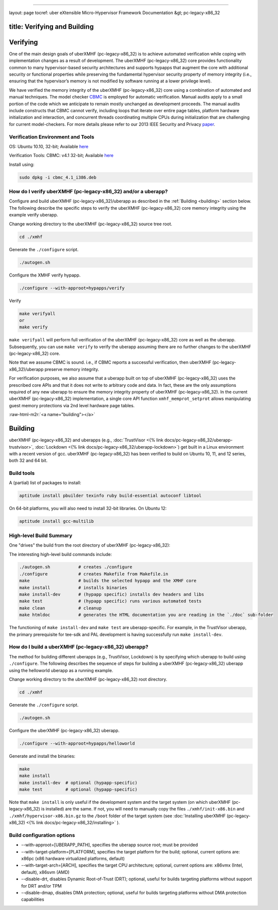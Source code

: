 .. role:: raw-html-m2r(raw)
   :format: html


----

layout: page
tocref: uber eXtensible Micro-Hypervisor Framework Documentation &gt; pc-legacy-x86_32 

title: Verifying and Building
-----------------------------

Verifying
---------

One of the main design goals of uberXMHF (pc-legacy-x86_32) is to achieve 
automated verification
while coping with implementation changes as a result of development.
The uberXMHF (pc-legacy-x86_32) core provides functionality common to many hypervisor-based 
security architectures and supports hypapps that augment the core with
additional security or functional properties while preserving the 
fundamental hypervisor security property of memory integrity 
(i.e., ensuring that the hypervisor’s memory is not modified by 
software running at a lower privilege level).

We have verified the memory integrity of the uberXMHF (pc-legacy-x86_32) core
using a combination of automated and manual techniques.
The model checker `CBMC <http://www.cprover.org/cbmc>`_ is employed for 
automatic verification.
Manual audits apply to a small portion of the code which we anticipate 
to remain mostly unchanged as
development proceeds. The manual audits include constructs
that CBMC cannot verify, including loops that iterate over
entire page tables, platform hardware initialization and interaction,
and concurrent threads coordinating multiple CPUs during initialization
that are challenging for current model-checkers. For more details
please refer to our 2013 IEEE Security and Privacy `paper <http://hypcode.org/paper-xmhf-IEEES&P-2013.pdf>`_.

Verification Environment and Tools
^^^^^^^^^^^^^^^^^^^^^^^^^^^^^^^^^^

OS: Ubuntu 10.10, 32-bit; Available `here <http://old-releases.ubuntu.com/releases/maverick/ubuntu-10.10-desktop-i386.iso>`_

Verification Tools: 
CBMC: v4.1 32-bit; Available `here <http://www.cprover.org/cbmc/download/cbmc_4.1_i386.deb>`_

Install using: 

.. code-block::

   sudo dpkg -i cbmc_4.1_i386.deb



How do I verify uberXMHF (pc-legacy-x86_32) and/or a uberapp?
^^^^^^^^^^^^^^^^^^^^^^^^^^^^^^^^^^^^^^^^^^^^^^^^^^^^^^^^^^^^^

Configure and build uberXMHF (pc-legacy-x86_32)/uberapp as described in 
the :ref:`Building <building>`
section below. The following describe the specific steps to verify the 
uberXMHF (pc-legacy-x86_32) core memory integrity using the example 
verify uberapp.

Change working directory to the uberXMHF (pc-legacy-x86_32) source tree root.

.. code-block::

   cd ./xmhf


Generate the ``./configure`` script.

.. code-block::

   ./autogen.sh


Configure the XMHF verify hypapp.

.. code-block::

   ./configure --with-approot=hypapps/verify 


Verify

.. code-block::

   make verifyall
   or
   make verify


``make verifyall`` will perform full verification of the 
uberXMHF (pc-legacy-x86_32) core
as well as the uberapp. Subsequently, you can use ``make verify`` to 
verify the uberapp assuming there are no further changes to the 
uberXMHF (pc-legacy-x86_32) core.

Note that we assume CBMC is sound. i.e., if CBMC
reports a successful verification, then uberXMHF (pc-legacy-x86_32)/uberapp 
preserve 
memory integrity.

For verification purposes, we also assume that a uberapp built on top 
of uberXMHF (pc-legacy-x86_32) uses the prescribed core APIs and that 
it does not write to arbitrary
code and data. In fact, these are the only assumptions
required of any new uberapp to ensure the memory integrity
property of uberXMHF (pc-legacy-x86_32). 
In the current uberXMHF (pc-legacy-x86_32) implementation, a single 
core API function ``xmhf_memprot_setprot``
allows manipulating guest memory protections
via 2nd level hardware page tables. 

:raw-html-m2r:`<a name="building"></a>`

Building
--------

uberXMHF (pc-legacy-x86_32) and uberapps (e.g., :doc:`TrustVisor <{% link docs/pc-legacy-x86_32/uberapp-trustvisor>`\ , 
:doc:`Lockdown <{% link docs/pc-legacy-x86_32/uberapp-lockdown>`\ ) get built 
in a Linux environment with 
a recent version of gcc. uberXMHF (pc-legacy-x86_32) has been verified to 
build on Ubuntu 10, 11, and 12 series, both 32 and 64 bit.

Build tools
^^^^^^^^^^^

A (partial) list of packages to install:

.. code-block::

   aptitude install pbuilder texinfo ruby build-essential autoconf libtool


On 64-bit platforms, you will also need to install 32-bit
libraries. On Ubuntu 12:

.. code-block::

   aptitude install gcc-multilib



High-level Build Summary
^^^^^^^^^^^^^^^^^^^^^^^^

One "drives" the build from the root directory of uberXMHF (pc-legacy-x86_32):

The interesting high-level build commands include:

.. code-block::

   ./autogen.sh           # creates ./configure
   ./configure            # creates Makefile from Makefile.in
   make                   # builds the selected hypapp and the XMHF core
   make install           # installs binaries
   make install-dev       # (hypapp specific) installs dev headers and libs
   make test              # (hypapp specific) runs various automated tests
   make clean             # cleanup
   make htmldoc           # generates the HTML documentation you are reading in the `./doc` sub-folder


The functioning of ``make install-dev`` and ``make test`` are
uberapp-specific. For example, in the TrustVisor uberapp, the primary prerequisite
for tee-sdk and PAL development is having successfully run 
``make install-dev``.

How do I build a uberXMHF (pc-legacy-x86_32) uberapp?
^^^^^^^^^^^^^^^^^^^^^^^^^^^^^^^^^^^^^^^^^^^^^^^^^^^^^

The method for building different uberapps (e.g., TrustVisor,
Lockdown) is by specifying which uberapp to build using ``./configure``.
The following describes the sequence of steps for building a 
uberXMHF (pc-legacy-x86_32) uberapp using the helloworld 
uberapp as a running example.

Change working directory to the uberXMHF (pc-legacy-x86_32) root directory.

.. code-block::

   cd ./xmhf


Generate the ``./configure`` script.

.. code-block::

   ./autogen.sh


Configure the uberXMHF (pc-legacy-x86_32) uberapp.

.. code-block::

   ./configure --with-approot=hypapps/helloworld


Generate and install the binaries:

.. code-block::

   make
   make install
   make install-dev  # optional (hypapp-specific)
   make test         # optional (hypapp-specific)


Note that ``make install`` is only useful if the development system and 
the target system (on which uberXMHF (pc-legacy-x86_32) is installed) are 
the same. If not, 
you will need to manually copy the files ``./xmhf/init-x86.bin`` 
and ``./xmhf/hypervisor-x86.bin.gz`` to the ``/boot`` folder of the
target system (see :doc:`Installing uberXMHF (pc-legacy-x86_32) <{% link docs/pc-legacy-x86_32/installing>` ).  

Build configuration options
^^^^^^^^^^^^^^^^^^^^^^^^^^^


* 
  --with-approot=[UBERAPP_PATH], specifies the uberapp source root; must be provided

* 
  --with-target-platform=[PLATFORM], specifies the target platform for the build; 
  optional, current options are: x86pc (x86 hardware virtualized platforms, default)

* 
  --with-target-arch=[ARCH], specifies the target CPU architecture; 
  optional, current options are: x86vmx (Intel, default), x86svm (AMD)

* 
  --disable-drt, disables Dynamic Root-of-Trust (DRT); optional, useful for builds 
  targeting platforms without support for DRT and/or TPM

* 
  --disable-dmap, disables DMA protection; optional, useful for builds targeting 
  platforms without DMA protection capabilities
